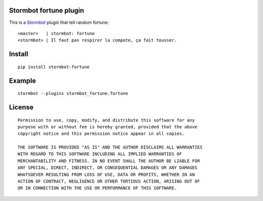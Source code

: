 Stormbot fortune plugin
=======================

This is a Stormbot_ plugin that tell random fortune::

    <master>   | stormbot: fortune
    <stormbot> | Il faut pas respirer la compote, ça fait tousser.

.. _Stormbot: https://pypi.org/project/stormbot

Install
=======

::

    pip install stormbot-fortune

Example
=======

::

    stormbot --plugins stormbot_fortune.fortune

License
=======

::

    Permission to use, copy, modify, and distribute this software for any
    purpose with or without fee is hereby granted, provided that the above
    copyright notice and this permission notice appear in all copies.

    THE SOFTWARE IS PROVIDED "AS IS" AND THE AUTHOR DISCLAIMS ALL WARRANTIES
    WITH REGARD TO THIS SOFTWARE INCLUDING ALL IMPLIED WARRANTIES OF
    MERCHANTABILITY AND FITNESS. IN NO EVENT SHALL THE AUTHOR BE LIABLE FOR
    ANY SPECIAL, DIRECT, INDIRECT, OR CONSEQUENTIAL DAMAGES OR ANY DAMAGES
    WHATSOEVER RESULTING FROM LOSS OF USE, DATA OR PROFITS, WHETHER IN AN
    ACTION OF CONTRACT, NEGLIGENCE OR OTHER TORTIOUS ACTION, ARISING OUT OF
    OR IN CONNECTION WITH THE USE OR PERFORMANCE OF THIS SOFTWARE.
